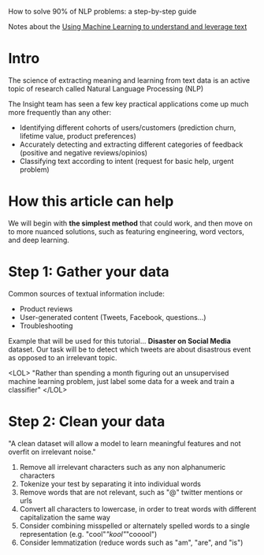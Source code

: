 How to solve 90% of NLP problems: a step-by-step guide


Notes about the [[https://blog.insightdatascience.com/how-to-solve-90-of-nlp-problems-a-step-by-step-guide-fda605278e4e?imm_mid=0fb117][Using Machine Learning to understand and leverage text]]

* Intro

The science of extracting meaning and learning from text data is an active topic
of research called Natural Language Processing (NLP)


 The Insight team has seen a few key practical applications come up much more
 frequently than any other:
     - Identifying different cohorts of users/customers (prediction churn,
       lifetime value, product preferences)
     - Accurately detecting and extracting different categories of feedback
       (positive and negative reviews/opinios)
     - Classifying text according to intent (request for basic help, urgent problem)

 
* How this article can help

 We will begin with *the simplest method* that could work, and then move on to
 more nuanced solutions, such as featuring engineering, word vectors, and deep
 learning.



* Step 1: Gather your data

 Common sources of textual information include:
     - Product reviews
     - User-generated content (Tweets, Facebook, questions...)
     - Troubleshooting


 Example that will be used for this tutorial... *Disaster on Social Media*
 dataset. Our task will be to detect which tweets are about disastrous event as
 opposed to an irrelevant topic.

<LOL>
"Rather than spending a month figuring out an unsupervised machine learning
problem, just label some data for a week and train a classifier"
</LOL>


* Step 2: Clean your data

"A clean dataset will allow a model to learn meaningful features and not overfit
on irrelevant noise."

1. Remove all irrelevant characters such as any non alphanumeric characters
2. Tokenize your test by separating it into individual words
3. Remove words that are not relevant, such as "@" twitter mentions or urls
4. Convert all characters to lowercase, in order to treat words with different
   capitalization the same way
5. Consider combining misspelled or alternately spelled words to a single
   representation (e.g. "cool"/"kool"/"cooool")
6. Consider lemmatization (reduce words such as "am", "are", and "is")

